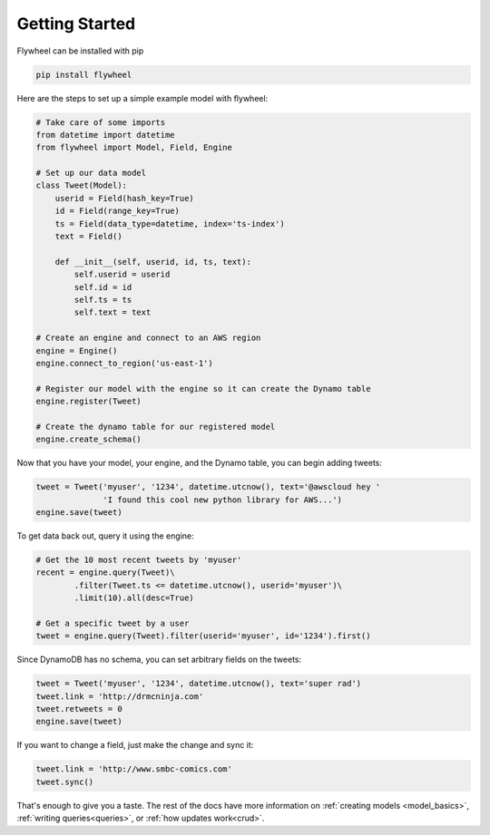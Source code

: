 Getting Started
===============
Flywheel can be installed with pip

.. code-block:: bash

    pip install flywheel

Here are the steps to set up a simple example model with flywheel:

.. code-block:: python

    # Take care of some imports
    from datetime import datetime
    from flywheel import Model, Field, Engine

    # Set up our data model
    class Tweet(Model):
        userid = Field(hash_key=True)
        id = Field(range_key=True)
        ts = Field(data_type=datetime, index='ts-index')
        text = Field()

        def __init__(self, userid, id, ts, text):
            self.userid = userid
            self.id = id
            self.ts = ts
            self.text = text

    # Create an engine and connect to an AWS region
    engine = Engine()
    engine.connect_to_region('us-east-1')

    # Register our model with the engine so it can create the Dynamo table
    engine.register(Tweet)

    # Create the dynamo table for our registered model
    engine.create_schema()

Now that you have your model, your engine, and the Dynamo table, you can begin
adding tweets:

.. code-block:: python

    tweet = Tweet('myuser', '1234', datetime.utcnow(), text='@awscloud hey '
                  'I found this cool new python library for AWS...')
    engine.save(tweet)

To get data back out, query it using the engine:

.. code-block:: python

    # Get the 10 most recent tweets by 'myuser'
    recent = engine.query(Tweet)\
            .filter(Tweet.ts <= datetime.utcnow(), userid='myuser')\
            .limit(10).all(desc=True)

    # Get a specific tweet by a user
    tweet = engine.query(Tweet).filter(userid='myuser', id='1234').first()

Since DynamoDB has no schema, you can set arbitrary fields on the tweets:

.. code-block:: python

    tweet = Tweet('myuser', '1234', datetime.utcnow(), text='super rad')
    tweet.link = 'http://drmcninja.com'
    tweet.retweets = 0
    engine.save(tweet)

If you want to change a field, just make the change and sync it:

.. code-block:: python

    tweet.link = 'http://www.smbc-comics.com'
    tweet.sync()

That's enough to give you a taste. The rest of the docs have more information
on :ref:`creating models <model_basics>`, :ref:`writing queries<queries>`, or :ref:`how
updates work<crud>`.
